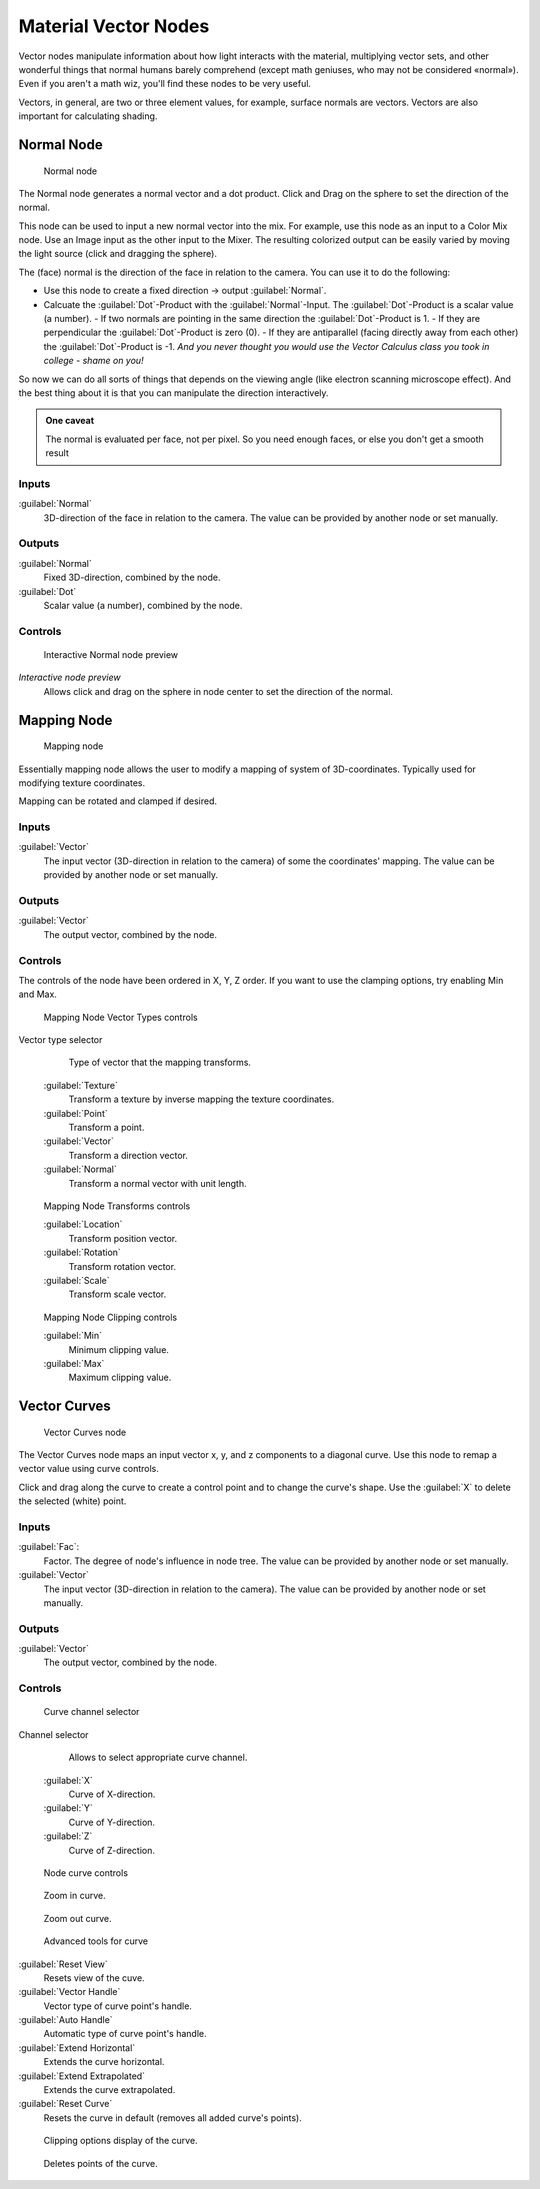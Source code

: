 
Material Vector Nodes
=====================


Vector nodes manipulate information about how light interacts with the material,
multiplying vector sets, and other wonderful things that normal humans barely comprehend
(except math geniuses, who may not be considered «normal»). Even if you aren't a math wiz,
you'll find these nodes to be very useful.

Vectors, in general, are two or three element values, for example,
surface normals are vectors. Vectors are also important for calculating shading.


Normal Node
-----------


.. figure:: /images/26-Manual-Material-Vector-Node-Normal.jpg

   Normal node


The Normal node generates a normal vector and a dot product.
Click and Drag on the sphere to set the direction of the normal.

This node can be used to input a new normal vector into the mix. For example,
use this node as an input to a Color Mix node.
Use an Image input as the other input to the Mixer.
The resulting colorized output can be easily varied by moving the light source
(click and dragging the sphere).

The (face) normal is the direction of the face in relation to the camera.
You can use it to do the following:

- Use this node to create a fixed direction → output :guilabel:`Normal`\ .
- Calcuate the :guilabel:`Dot`\ -Product with the :guilabel:`Normal`\ -Input. The :guilabel:`Dot`\ -Product is a scalar value (a number).
  - If two normals are pointing in the same direction the :guilabel:`Dot`\ -Product is 1.
  - If they are perpendicular the :guilabel:`Dot`\ -Product is zero (0).
  - If they are antiparallel (facing directly away from each other) the :guilabel:`Dot`\ -Product is -1. *And you never thought you would use the Vector Calculus class you took in college - shame on you!*

So now we can do all sorts of things that depends on the viewing angle
(like electron scanning microscope effect).
And the best thing about it is that you can manipulate the direction interactively.


.. admonition:: One caveat
   :class: note

   The normal is evaluated per face, not per pixel. So you need enough faces, or else you don't get a smooth result


Inputs
~~~~~~


:guilabel:`Normal`
    3D-direction of the face in relation to the camera. The value can be provided by another node or set manually.


Outputs
~~~~~~~


:guilabel:`Normal`
    Fixed 3D-direction, combined by the node.
:guilabel:`Dot`
    Scalar value (a number), combined by the node.


Controls
~~~~~~~~


.. figure:: /images/26-Manual-Material-Vector-Node-Normal-Preview.jpg

   Interactive Normal node preview


*Interactive node preview*
    Allows click and drag on the sphere in node center to set the direction of the normal.


Mapping Node
------------


.. figure:: /images/26-Manual-Material-Vector-Node-Mapping.jpg

   Mapping node


Essentially mapping node allows the user to modify a mapping of system of 3D-coordinates.
Typically used for modifying texture coordinates.

Mapping can be rotated and clamped if desired.


Inputs
~~~~~~


:guilabel:`Vector`
    The input vector (3D-direction in relation to the camera) of some the coordinates' mapping. The value can be provided by another node or set manually.


Outputs
~~~~~~~


:guilabel:`Vector`
    The output vector, combined by the node.


Controls
~~~~~~~~


The controls of the node have been ordered in X, Y, Z order.
If you want to use the clamping options, try enabling Min and Max.


.. figure:: /images/26-Manual-Material-Vector-Node-Mapping-Controls-Vectortype.jpg

   Mapping Node Vector Types controls


Vector type selector
    Type of vector that the mapping transforms.
   :guilabel:`Texture`
       Transform a texture by inverse mapping the texture coordinates.
   :guilabel:`Point`
       Transform a point.
   :guilabel:`Vector`
       Transform a direction vector.
   :guilabel:`Normal`
       Transform a normal vector with unit length.


.. figure:: /images/26-Manual-Material-Vector-Node-Mapping-Controls-Transforms.jpg

   Mapping Node Transforms controls


   :guilabel:`Location`
       Transform position vector.
   :guilabel:`Rotation`
       Transform rotation vector.
   :guilabel:`Scale`
       Transform scale vector.


.. figure:: /images/26-Manual-Material-Vector-Node-Mapping-Controls-Clipping.jpg

   Mapping Node Clipping controls


   :guilabel:`Min`
       Minimum clipping value.
   :guilabel:`Max`
       Maximum clipping value.


Vector Curves
-------------


.. figure:: /images/26-Manual-Material-Vector-Node-Curves.jpg

   Vector Curves node


The Vector Curves node maps an input vector x, y, and z components to a diagonal curve.
Use this node to remap a vector value using curve controls.

Click and drag along the curve to create a control point and to change the curve's shape.
Use the :guilabel:`X` to delete the selected (white) point.


Inputs
~~~~~~


:guilabel:`Fac`\ :
    Factor. The degree of node's influence in node tree. The value can be provided by another node or set manually.
:guilabel:`Vector`
    The input vector (3D-direction in relation to the camera). The value can be provided by another node or set manually.


Outputs
~~~~~~~


:guilabel:`Vector`
    The output vector, combined by the node.


Controls
~~~~~~~~


.. figure:: /images/26-Manual-Material-Vector-Node-Curves-Axes.jpg

   Curve channel selector


Channel selector
    Allows to select appropriate curve channel.
   :guilabel:`X`
       Curve of X-direction.
   :guilabel:`Y`
       Curve of Y-direction.
   :guilabel:`Z`
       Curve of Z-direction.


.. figure:: /images/26-Manual-Material-Vector-Node-Curves-Controls.jpg

   Node curve controls


.. figure:: /images/26-Material-Color-Node-Curves-Zoomin-Buticon.jpg


   Zoom in curve.


.. figure:: /images/26-Material-Color-Node-Curves-Zoomout-Buticon.jpg


   Zoom out curve.


.. figure:: /images/26-Material-Color-Node-Curves-Tools.jpg

   Advanced tools for curve


:guilabel:`Reset View`
    Resets view of the cuve.
:guilabel:`Vector Handle`
    Vector type of curve point's handle.
:guilabel:`Auto Handle`
    Automatic type of curve point's handle.
:guilabel:`Extend Horizontal`
    Extends the curve horizontal.
:guilabel:`Extend Extrapolated`
    Extends the curve extrapolated.
:guilabel:`Reset Curve`
    Resets the curve in default (removes all added curve's points).


.. figure:: /images/26-Material-Color-Node-Curves-Clipping-Buticon.jpg


   Clipping options display of the curve.


.. figure:: /images/26-Material-Color-Node-Curves-Delpoints-Buticon.jpg


   Deletes points of the curve.


